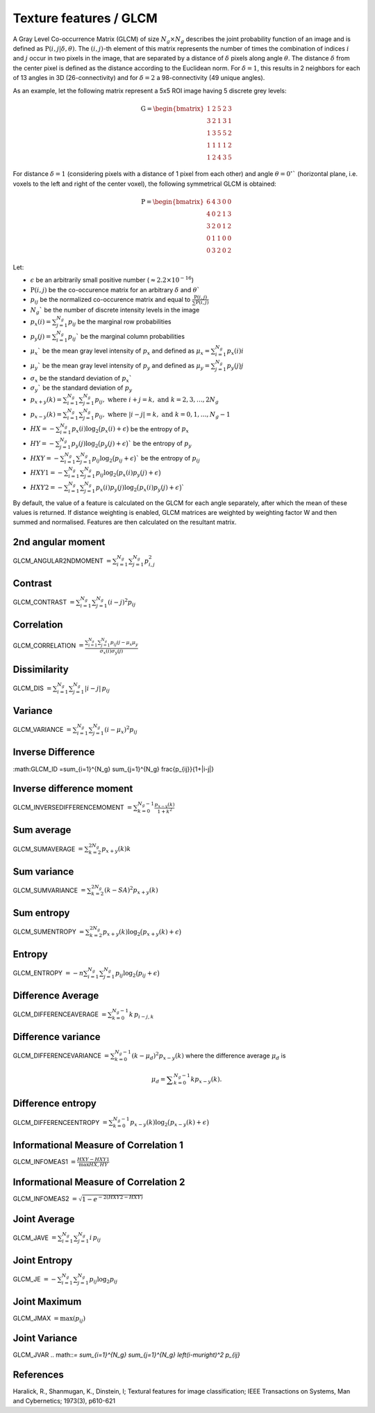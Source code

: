 
Texture features / GLCM
=======================

A Gray Level Co-occurrence Matrix (GLCM) of size :math:`N_g \times N_g` describes the joint probability function of an image and is defined as :math:`\textbf{P}(i,j|\delta,\theta)`.
The :math:`(i,j)`-th element of this matrix represents the number of times the combination of
indices :math:`i` and :math:`j` occur in two pixels in the image, that are separated by a distance of :math:`\delta`
pixels along angle :math:`\theta`.
The distance :math:`\delta` from the center pixel is defined as the distance according to the Euclidean norm.
For :math:`\delta=1`, this results in 2 neighbors for each of 13 angles in 3D (26-connectivity) and for
:math:`\delta=2` a 98-connectivity (49 unique angles).

As an example, let the following matrix represent a 5x5 ROI image having 5 discrete
grey levels:

.. math::

  \textbf{G} = \begin{bmatrix}
  1 & 2 & 5 & 2 & 3\\
  3 & 2 & 1 & 3 & 1\\
  1 & 3 & 5 & 5 & 2\\
  1 & 1 & 1 & 1 & 2\\
  1 & 2 & 4 & 3 & 5 \end{bmatrix}


For distance :math:`\delta = 1` (considering pixels with a distance of 1 pixel from each other)
and angle :math:`\theta=0^\circ`` (horizontal plane, i.e. voxels to the left and right of the center voxel),
the following symmetrical GLCM is obtained:

.. math::

    \textbf{P} = \begin{bmatrix}
    6 & 4 & 3 & 0 & 0\\
    4 & 0 & 2 & 1 & 3\\
    3 & 2 & 0 & 1 & 2\\
    0 & 1 & 1 & 0 & 0\\
    0 & 3 & 2 & 0 & 2 \end{bmatrix}


Let:

* :math:`\epsilon` be an arbitrarily small positive number (:math:`\approx 2.2\times10^{-16}`)
* :math:`\textbf{P}(i,j)` be the co-occurence matrix for an arbitrary :math:`\delta` and :math:`\theta``
* :math:`p_{ij}` be the normalized co-occurence matrix and equal to :math:`\frac{\textbf{P}(i,j)}{\sum{\textbf{P}(i,j)}}`
* :math:`N_g`` be the number of discrete intensity levels in the image
* :math:`p_x(i) = \sum^{N_g}_{j=1}{p_{ij}}` be the marginal row probabilities
* :math:`p_y(j) = \sum^{N_g}_{i=1}{p_{ij}}`` be the marginal column probabilities
* :math:`\mu_x`` be the mean gray level intensity of :math:`p_x` and defined as :math:`\mu_x = \sum^{N_g}_{i=1}{p_x(i)i}`
* :math:`\mu_y`` be the mean gray level intensity of :math:`p_y` and defined as :math:`\mu_y = \sum^{N_g}_{j=1}{p_y(j)j}`
* :math:`\sigma_x` be the standard deviation of :math:`p_x``
* :math:`\sigma_y`` be the standard deviation of :math:`p_y`
* :math:`p_{x+y}(k) = \sum^{N_g}_{i=1}\sum^{N_g}_{j=1}{p_{ij}},\text{ where }i+j=k,\text{ and }k=2,3,\dots,2N_g`
* :math:`p_{x-y}(k) = \sum^{N_g}_{i=1}\sum^{N_g}_{j=1}{p_{ij}},\text{ where }|i-j|=k,\text{ and }k=0,1,\dots,N_g-1`
* :math:`HX =  -\sum^{N_g}_{i=1}{p_x(i)\log_2\big(p_x(i)+\epsilon\big)}` be the entropy of :math:`p_x`
* :math:`HY =  -\sum^{N_g}_{j=1}{p_y(j)\log_2\big(p_y(j)+\epsilon\big)}`` be the entropy of :math:`p_y`
* :math:`HXY =  -\sum^{N_g}_{i=1}\sum^{N_g}_{j=1}{p_{ij}\log_2\big(p_{ij}+\epsilon\big)}`` be the entropy of :math:`p_{ij}`
* :math:`HXY1 =  -\sum^{N_g}_{i=1}\sum^{N_g}_{j=1}{p_{ij}\log_2\big(p_x(i)p_y(j)+\epsilon\big)}`
* :math:`HXY2 =  -\sum^{N_g}_{i=1}\sum^{N_g}_{j=1}{p_x(i)p_y(j)\log_2\big(p_x(i)p_y(j)+\epsilon\big)}``

By default, the value of a feature is calculated on the GLCM for each angle separately, after which the mean of these
values is returned. If distance weighting is enabled, GLCM matrices are weighted by weighting factor W and
then summed and normalised. Features are then calculated on the resultant matrix.

2nd angular moment
------------------

GLCM_ANGULAR2NDMOMENT :math:`=  \sum^{N_g}_{i=1}\sum^{N_g}_{j=1}{p_{i,j}^2}`

Contrast
--------

GLCM_CONTRAST :math:`= \sum^{N_g}_{i=1}\sum^{N_g}_{j=1}{(i-j)^2p_{ij}}`

Correlation
-----------

GLCM_CORRELATION :math:`= \frac{\sum^{N_g}_{i=1}\sum^{N_g}_{j=1}{p_{ij}ij-\mu_x\mu_y}}{\sigma_x(i)\sigma_y(j)}`

Dissimilarity
-------------

GLCM_DIS :math:`= \sum_{i=1}^{N_g} \sum_{j=1}^{N_g} |i-j|\, p_{ij}`

Variance
--------

GLCM_VARIANCE :math:`= \sum^{N_g}_{i=1}\sum^{N_g}_{j=1}{(i-\mu_x)^2p_{ij}}`

Inverse Difference
------------------

:math:GLCM_ID =\sum_{i=1}^{N_g} \sum_{j=1}^{N_g} \frac{p_{ij}}{1+|i-j|}

Inverse difference moment
-------------------------

GLCM_INVERSEDIFFERENCEMOMENT :math:`= \sum^{N_g-1}_{k=0}{\frac{p_{x-y}(k)}{1+k^2}}`


Sum average
-----------

GLCM_SUMAVERAGE :math:`= \sum^{2N_g}_{k=2} {p_{x+y}(k)k}`

Sum variance
------------

GLCM_SUMVARIANCE :math:`= \sum^{2N_g}_{k=2} {(k-SA)^2p_{x+y}(k)}`

Sum entropy
-----------

GLCM_SUMENTROPY :math:`= \sum^{2N_g}_{k=2} {p_{x+y}(k)\log_2\big(p_{x+y}(k)+\epsilon\big)}`

Entropy
-------

GLCM_ENTROPY :math:`= -n \sum^{N_g}_{i=1}\sum^{N_g}_{j=1} {p_{ij}\log_2\big(p_{ij}+\epsilon\big)}`

Difference Average
------------------

GLCM_DIFFERENCEAVERAGE :math:`=\sum_{k=0}^{N_g-1} k\, p_{i-j,k}`

Difference variance
-------------------

GLCM_DIFFERENCEVARIANCE :math:`= \sum^{N_g-1}_{k=0}{(k-\mu_d)^2p_{x-y}(k)}` where the difference average :math:`\mu_d` is 

.. math::
  \mu_d = \displaystyle\sum^{N_g-1}_{k=0}{kp_{x-y}(k)}.

Difference entropy
------------------

GLCM_DIFFERENCEENTROPY :math:`= \sum^{N_g-1}_{k=0}{p_{x-y}(k)\log_2\big(p_{x-y}(k)+\epsilon\big)}`

Informational Measure of Correlation 1
--------------------------------------

GLCM_INFOMEAS1 :math:`= \frac{HXY-HXY1}{\max{HX,HY}}`


Informational Measure of Correlation 2
--------------------------------------

GLCM_INFOMEAS2 :math:`= \sqrt{1-e^{-2(HXY2-HXY)}}`

Joint Average
-------------

GLCM_JAVE :math:`=\sum_{i=1}^{N_g} \sum_{j=1}^{N_g} i\, p_{ij}`

Joint Entropy
-------------

GLCM_JE :math:`=-\sum_{i=1}^{N_g} \sum_{j=1}^{N_g} p_{ij} \log_2 p_{ij}`

Joint Maximum
-------------

GLCM_JMAX :math:`=\text{max}(p_{ij})`

Joint Variance
--------------

GLCM_JVAR .. math::`= \sum_{i=1}^{N_g} \sum_{j=1}^{N_g} \left(i-\mu\right)^2 p_{ij}`



References
----------

Haralick, R., Shanmugan, K., Dinstein, I; Textural features for image classification; IEEE Transactions on Systems, Man and Cybernetics; 1973(3), p610-621
